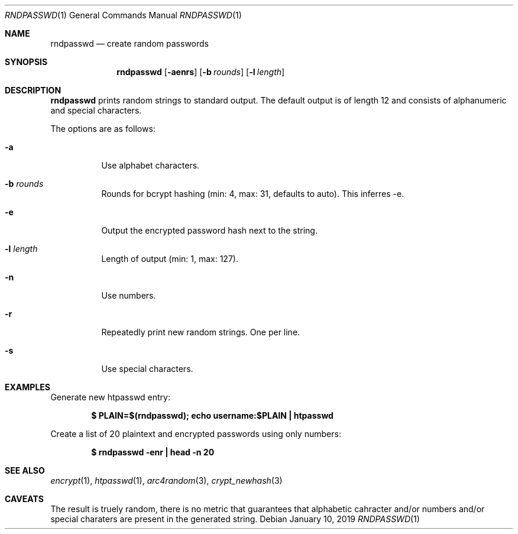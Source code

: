 .\"	Copyright (c) 2019 Benjamin Baier <ben@netzbasis.de>
.\"
.\"	Permission to use, copy, modify, and distribute this software for any
.\"	purpose with or without fee is hereby granted, provided that the above
.\"	copyright notice and this permission notice appear in all copies.
.\"
.\"	THE SOFTWARE IS PROVIDED "AS IS" AND THE AUTHOR DISCLAIMS ALL WARRANTIES
.\"	WITH REGARD TO THIS SOFTWARE INCLUDING ALL IMPLIED WARRANTIES OF
.\"	MERCHANTABILITY AND FITNESS. IN NO EVENT SHALL THE AUTHOR BE LIABLE FOR
.\"	ANY SPECIAL, DIRECT, INDIRECT, OR CONSEQUENTIAL DAMAGES OR ANY DAMAGES
.\"	WHATSOEVER RESULTING FROM LOSS OF USE, DATA OR PROFITS, WHETHER IN AN
.\"	ACTION OF CONTRACT, NEGLIGENCE OR OTHER TORTIOUS ACTION, ARISING OUT OF
.\"	OR IN CONNECTION WITH THE USE OR PERFORMANCE OF THIS SOFTWARE.
.\"
.Dd $Mdocdate: January 10 2019 $
.Dt RNDPASSWD 1
.Os
.Sh NAME
.Nm rndpasswd
.Nd create random passwords
.Sh SYNOPSIS
.Nm rndpasswd
.Op Fl aenrs
.Op Fl b Ar rounds
.Op Fl l Ar length
.Sh DESCRIPTION
.Nm
prints random strings to standard output.
The default output is of length 12 and consists of alphanumeric and special
characters.
.Pp
The options are as follows:
.Bl -tag -width Ds
.It Fl a
Use alphabet characters.
.It Fl b Ar rounds
Rounds for bcrypt hashing (min: 4, max: 31, defaults to auto).
This inferres -e.
.It Fl e
Output the encrypted password hash next to the string.
.It Fl l Ar length
Length of output (min: 1, max: 127).
.It Fl n
Use numbers.
.It Fl r
Repeatedly print new random strings.
One per line.
.It Fl s
Use special characters.
.El
.Sh EXAMPLES
Generate new htpasswd entry:
.Pp
.Dl "$ PLAIN=$(rndpasswd); echo username:$PLAIN | htpasswd"
.Pp
Create a list of 20 plaintext and encrypted passwords using only numbers:
.Pp
.Dl "$ rndpasswd -enr | head -n 20"
.Sh SEE ALSO
.Xr encrypt 1 ,
.Xr htpasswd 1 ,
.Xr arc4random 3 ,
.Xr crypt_newhash 3
.Sh CAVEATS
The result is truely random, there is no metric that guarantees that alphabetic
cahracter and/or numbers and/or special charaters are present in the generated
string.

